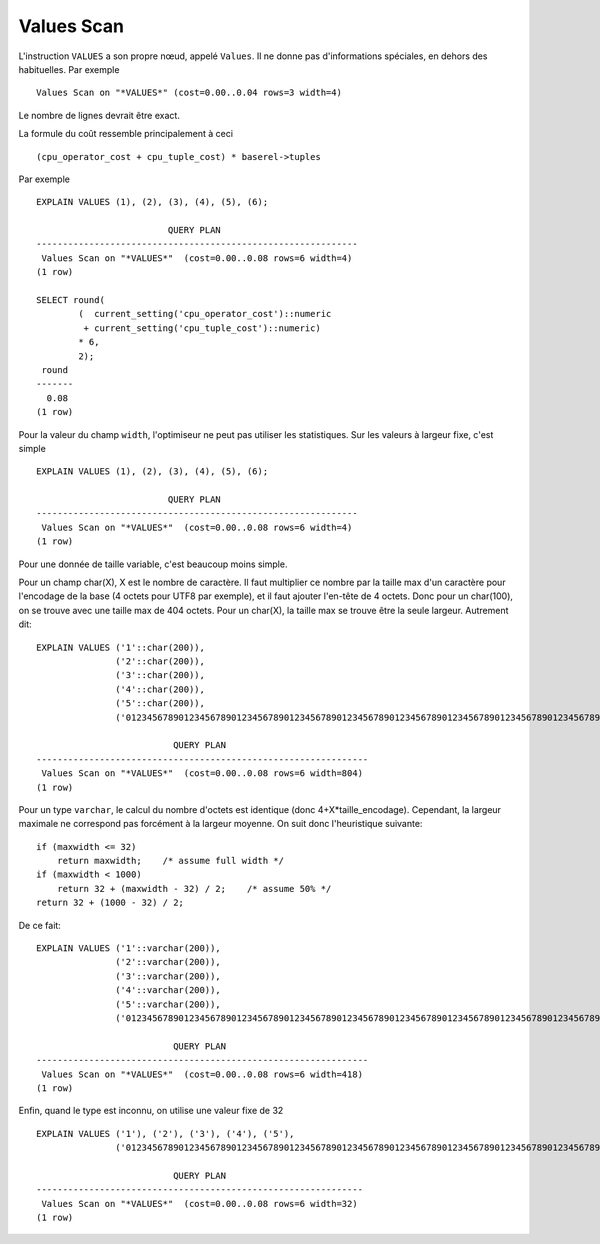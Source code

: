 Values Scan
===========

L'instruction ``VALUES`` a son propre nœud, appelé ``Values``. Il ne donne pas
d'informations spéciales, en dehors des habituelles. Par exemple ::

   Values Scan on "*VALUES*" (cost=0.00..0.04 rows=3 width=4)

Le nombre de lignes devrait être exact.

La formule du coût ressemble principalement à ceci ::

   (cpu_operator_cost + cpu_tuple_cost) * baserel->tuples

Par exemple ::

   EXPLAIN VALUES (1), (2), (3), (4), (5), (6);

                            QUERY PLAN                          
   -------------------------------------------------------------
    Values Scan on "*VALUES*"  (cost=0.00..0.08 rows=6 width=4)
   (1 row)
   
   SELECT round(
           (  current_setting('cpu_operator_cost')::numeric
            + current_setting('cpu_tuple_cost')::numeric)
           * 6,
           2);
    round 
   -------
     0.08
   (1 row)

Pour la valeur du champ ``width``, l'optimiseur ne peut pas utiliser les
statistiques. Sur les valeurs à largeur fixe, c'est simple ::

   EXPLAIN VALUES (1), (2), (3), (4), (5), (6);

                            QUERY PLAN
   -------------------------------------------------------------
    Values Scan on "*VALUES*"  (cost=0.00..0.08 rows=6 width=4)
   (1 row)

Pour une donnée de taille variable, c'est beaucoup moins simple.

Pour un champ char(X), X est le nombre de caractère. Il faut multiplier ce
nombre par la taille max d'un caractère pour l'encodage de la base (4 octets
pour UTF8 par exemple), et il faut ajouter l'en-tête de 4 octets. Donc pour un
char(100), on se trouve avec une taille max de 404 octets. Pour un char(X), la
taille max se trouve être la seule largeur. Autrement dit::

   EXPLAIN VALUES ('1'::char(200)),
                  ('2'::char(200)),
                  ('3'::char(200)),
                  ('4'::char(200)),
                  ('5'::char(200)),
                  ('01234567890123456789012345678901234567890123456789012345678901234567890123456789012345678901234567891'::char(200));

                             QUERY PLAN
   ---------------------------------------------------------------
    Values Scan on "*VALUES*"  (cost=0.00..0.08 rows=6 width=804)
   (1 row)

Pour un type ``varchar``, le calcul du nombre d'octets est identique (donc
4+X*taille_encodage). Cependant, la largeur maximale ne correspond pas
forcément à la largeur moyenne. On suit donc l'heuristique suivante::

   if (maxwidth <= 32)
       return maxwidth;    /* assume full width */
   if (maxwidth < 1000)
       return 32 + (maxwidth - 32) / 2;    /* assume 50% */
   return 32 + (1000 - 32) / 2; 

De ce fait::

   EXPLAIN VALUES ('1'::varchar(200)),
                  ('2'::varchar(200)),
                  ('3'::varchar(200)),
                  ('4'::varchar(200)),
                  ('5'::varchar(200)),
                  ('01234567890123456789012345678901234567890123456789012345678901234567890123456789012345678901234567891'::varchar(200));

                             QUERY PLAN
   ---------------------------------------------------------------
    Values Scan on "*VALUES*"  (cost=0.00..0.08 rows=6 width=418)
   (1 row)

Enfin, quand le type est inconnu, on utilise une valeur fixe de 32 ::

   EXPLAIN VALUES ('1'), ('2'), ('3'), ('4'), ('5'),
                  ('01234567890123456789012345678901234567890123456789012345678901234567890123456789012345678901234567891');

                             QUERY PLAN
   --------------------------------------------------------------
    Values Scan on "*VALUES*"  (cost=0.00..0.08 rows=6 width=32)
   (1 row)

